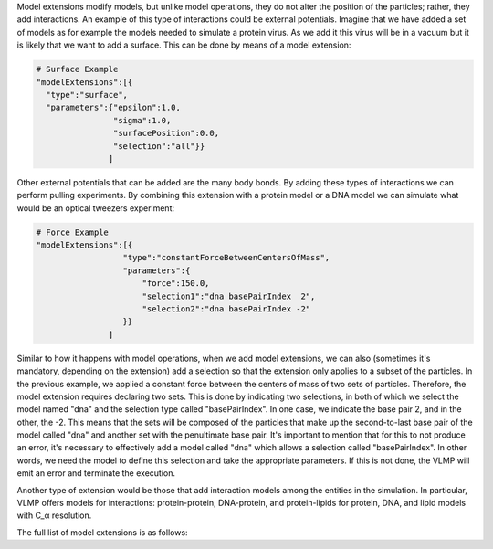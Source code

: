 Model extensions modify models, but unlike model operations, they do not alter the position of the particles; 
rather, they add interactions. An example of this type of interactions could be external potentials. 
Imagine that we have added a set of models as for example the models needed to simulate a protein virus. 
As we add it this virus will be in a vacuum but it is likely that we want to add a surface. 
This can be done by means of a model extension:

.. code-block:: python

   # Surface Example
   "modelExtensions":[{
     "type":"surface",
     "parameters":{"epsilon":1.0,
                   "sigma":1.0,
                   "surfacePosition":0.0,
                   "selection":"all"}}
                  ]

Other external potentials that can be added are the many body bonds. 
By adding these types of interactions we can perform pulling experiments. 
By combining this extension with a protein model or a DNA model we can simulate what would be an optical tweezers experiment:

.. code-block:: python

   # Force Example
   "modelExtensions":[{
                     "type":"constantForceBetweenCentersOfMass",
                     "parameters":{
                         "force":150.0,
                         "selection1":"dna basePairIndex  2",
                         "selection2":"dna basePairIndex -2"
                     }}
                  ]

Similar to how it happens with model operations, when we add model extensions, 
we can also (sometimes it's mandatory, depending on the extension) add a selection so that the extension 
only applies to a subset of the particles. 
In the previous example, we applied a constant force between the centers of mass of two sets of particles. 
Therefore, the model extension requires declaring two sets. 
This is done by indicating two selections, in both of which we select the model named "dna" 
and the selection type called "basePairIndex". In one case, we indicate the base pair 2, and in the other, the -2. 
This means that the sets will be composed of the particles that make up the second-to-last base pair of the model 
called "dna" and another set with the penultimate base pair. It's important to mention that for this to not produce an error, 
it's necessary to effectively add a model called "dna" which allows a selection called "basePairIndex". 
In other words, we need the model to define this selection and take the appropriate parameters. 
If this is not done, the VLMP will emit an error and terminate the execution.

Another type of extension would be those that add interaction models among the entities in the simulation. 
In particular, VLMP offers models for interactions: protein-protein, DNA-protein, and protein-lipids for protein, 
DNA, and lipid models with C_α resolution. 

The full list of model extensions is as follows:

